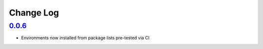 ==========
Change Log
==========

`0.0.6`_
--------

* Environments now installed from package lists pre-tested via CI
